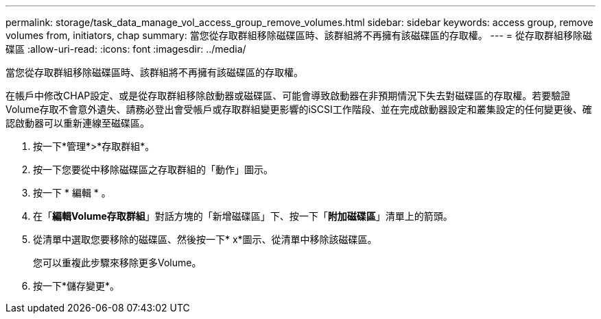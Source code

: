 ---
permalink: storage/task_data_manage_vol_access_group_remove_volumes.html 
sidebar: sidebar 
keywords: access group, remove volumes from, initiators, chap 
summary: 當您從存取群組移除磁碟區時、該群組將不再擁有該磁碟區的存取權。 
---
= 從存取群組移除磁碟區
:allow-uri-read: 
:icons: font
:imagesdir: ../media/


[role="lead"]
當您從存取群組移除磁碟區時、該群組將不再擁有該磁碟區的存取權。

在帳戶中修改CHAP設定、或是從存取群組移除啟動器或磁碟區、可能會導致啟動器在非預期情況下失去對磁碟區的存取權。若要驗證Volume存取不會意外遺失、請務必登出會受帳戶或存取群組變更影響的iSCSI工作階段、並在完成啟動器設定和叢集設定的任何變更後、確認啟動器可以重新連線至磁碟區。

. 按一下*管理*>*存取群組*。
. 按一下您要從中移除磁碟區之存取群組的「動作」圖示。
. 按一下 * 編輯 * 。
. 在「*編輯Volume存取群組*」對話方塊的「新增磁碟區」下、按一下「*附加磁碟區*」清單上的箭頭。
. 從清單中選取您要移除的磁碟區、然後按一下* x*圖示、從清單中移除該磁碟區。
+
您可以重複此步驟來移除更多Volume。

. 按一下*儲存變更*。

